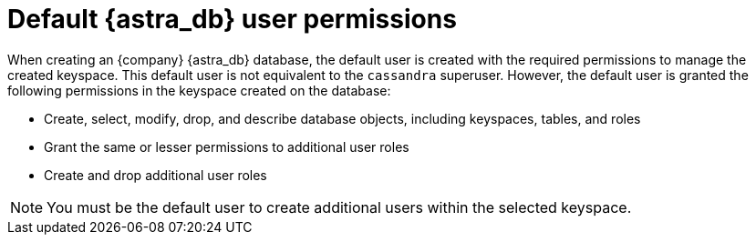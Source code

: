 = Default {astra_db} user permissions
:slug: default-user-permissions
:page-tag: security,astra-db,permissions

When creating an {company} {astra_db} database, the default user is created with the required permissions to manage the created keyspace.
This default user is not equivalent to the `cassandra` superuser.
However, the default user is granted the following permissions in the keyspace created on the database:

* Create, select, modify, drop, and describe database objects, including keyspaces, tables, and roles
* Grant the same or lesser permissions to additional user roles
* Create and drop additional user roles

[NOTE]
====
You must be the default user to create additional users within the selected keyspace.
====
